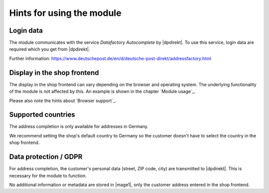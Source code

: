 Hints for using the module
==================================

Login data
--------------------------------------

The module communicates with the service *Datafactory Autocomplete* by |dpdirekt|. To use this
service, login data are required which you get from |dpdirekt|.

Further information: https://www.deutschepost.de/en/d/deutsche-post-direkt/addressfactory.html

Display in the shop frontend
--------------------------------------

The display in the shop frontend can vary depending on the browser and operating system. The underlying
functionality of the module is not affected by this. An example is shown in the chapter `Module usage`_.

Please also note the hints about `Browser support`_.

Supported countries
--------------------------------------

The address completion is only available for addresses in Germany.

We recommend setting the shop's default country to Germany so the customer doesn't have to select the
country in the shop frontend.

Data protection / GDPR
--------------------------------------

For address completion, the customer's personal data (street, ZIP code, city) are transmitted
to |dpdirekt|. This is necessary for the module to function.

No additional information or metadata are stored in |mage1|, only the customer address entered in the
shop frontend.
